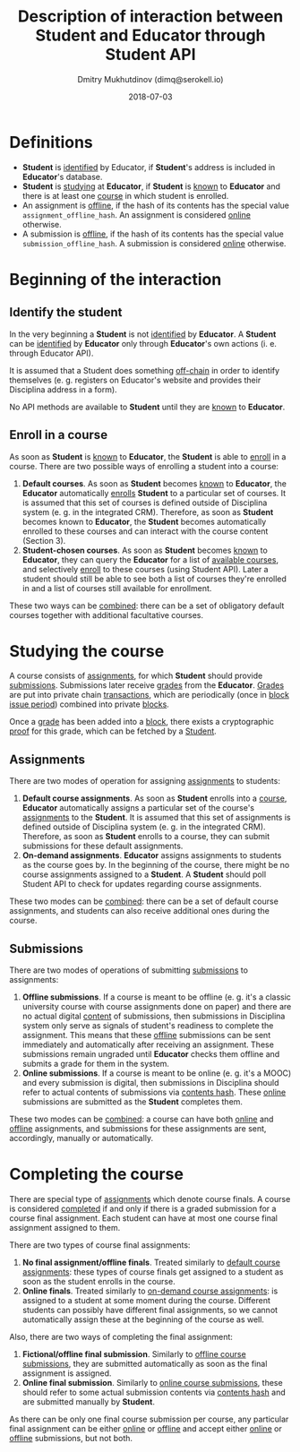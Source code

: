 #+TITLE: Description of interaction between Student and Educator through Student API
#+AUTHOR: Dmitry Mukhutdinov (dimq@serokell.io)
#+DATE: 2018-07-03

* Definitions
  - *Student* is _identified_ by Educator, if *Student*'s address is included in
    *Educator*'s database.
  - *Student* is _studying_ at *Educator*, if *Student* is _known_ to *Educator*
    and there is at least one _course_ in which student is enrolled.
  - An assignment is _offline_, if the hash of its contents has the special
    value ~assignment_offline_hash~. An assignment is considered _online_
    otherwise.
  - A submission is _offline_, if the hash of its contents has the special value
    ~submission_offline_hash~. A submission is considered _online_ otherwise.

* Beginning of the interaction
** Identify the student
   In the very beginning a *Student* is not _identified_ by *Educator*. A *Student*
   can be _identified_ by *Educator* only through *Educator*'s own actions (i. e.
   through Educator API).
  
   It is assumed that a Student does something _off-chain_ in order to identify
   themselves (e. g. registers on Educator's website and provides their
   Disciplina address in a form).
  
   No API methods are available to *Student* until they are _known_ to
   *Educator*.
  
** Enroll in a course 
   As soon as *Student* is _known_ to *Educator*, the *Student* is able to
   _enroll_ in a course. There are two possible ways of enrolling a student
   into a course:
   
   1) *Default courses*. As soon as *Student* becomes _known_ to *Educator*, the
      *Educator* automatically _enrolls_ *Student* to a particular set of
      courses. It is assumed that this set of courses is defined outside of
      Disciplina system (e. g. in the integrated CRM). Therefore, as soon as
      *Student* becomes known to *Educator*, the *Student* becomes automatically
      enrolled to these courses and can interact with the course content (Section
      3).
   2) *Student-chosen courses*. As soon as *Student* becomes _known_ to
      *Educator*, they can query the *Educator* for a list of _available
      courses_, and selectively _enroll_ to these courses (using Student API).
      Later a student should still be able to see both a list of courses they're
      enrolled in and a list of courses still available for enrollment.
      
   These two ways can be _combined_: there can be a set of obligatory default
   courses together with additional facultative courses.

* Studying the course
  A course consists of _assignments_, for which *Student* should provide
  _submissions_. Submissions later receive _grades_ from the *Educator*. _Grades_
  are put into private chain _transactions_, which are periodically (once in
  _block issue period_) combined into private _blocks_.
  
  Once a _grade_ has been added into a _block_, there exists a cryptographic
  _proof_ for this grade, which can be fetched by a _Student_.

** Assignments
  There are two modes of operation for assigning _assignments_ to students:

  1) *Default course assignments*. As soon as *Student* enrolls into a _course_,
     *Educator* automatically assigns a particular set of the course's
     _assignments_ to the *Student*. It is assumed that this set of assignments
     is defined outside of Disciplina system (e. g. in the integrated CRM).
     Therefore, as soon as *Student* enrolls to a course, they can submit
     submissions for these default assignments.
  2) *On-demand assignments*. *Educator* assigns assignments to students as the
     course goes by. In the beginning of the course, there might be no course
     assignments assigned to a *Student*. A *Student* should poll Student API to
     check for updates regarding course assignments.
     
  These two modes can be _combined_: there can be a set of default course
  assignments, and students can also receive additional ones during
  the course.
** Submissions
   There are two modes of operations of submitting _submissions_ to assignments:
   
   1) *Offline submissions*. If a course is meant to be offline (e. g. it's a
      classic university course with course assignments done on paper) and there
      are no actual digital _content_ of submissions, then submissions in
      Disciplina system only serve as signals of student's readiness to complete
      the assignment. This means that these _offline_ submissions can be sent
      immediately and automatically after receiving an assignment. These
      submissions remain ungraded until *Educator* checks them offline and
      submits a grade for them in the system.
   2) *Online submissions*. If a course is meant to be online (e. g. it's a
      MOOC) and every submission is digital, then submissions in Disciplina
      should refer to actual contents of submissions via _contents hash_.
      These _online_ submissions are submitted as the *Student* completes them. 

   These two modes can be _combined_: a course can have both _online_ and
   _offline_ assignments, and submissions for these assignments are sent,
   accordingly, manually or automatically.

* Completing the course
  There are special type of _assignments_ which denote course finals. A course
  is considered _completed_ if and only if there is a graded submission for a course
  final assignment. Each student can have at most one course final assignment
  assigned to them.

  There are two types of course final assignments:
  1) *No final assignment/offline finals*. Treated similarly to _default course
     assignments_: these types of course finals get assigned to a student as
     soon as the student enrolls in the course.
  2) *Online finals*. Treated similarly to _on-demand course assignments_: is
     assigned to a student at some moment during the course. Different students
     can possibly have different final assignments, so we cannot automatically
     assign these at the beginning of the course as well.

  Also, there are two ways of completing the final assignment:
  1) *Fictional/offline final submission*. Similarly to _offline course
     submissions_, they are submitted automatically as soon as the final assignment
     is assigned.
  2) *Online final submission*. Similarly to _online course submissions_, these
     should refer to some actual submission contents via _contents hash_
     and are submitted manually by *Student*.

  As there can be only one final course submission per course, any particular
  final assignment can be either _online_ or _offline_ and accept either
  _online_ or _offline_ submissions, but not both.

